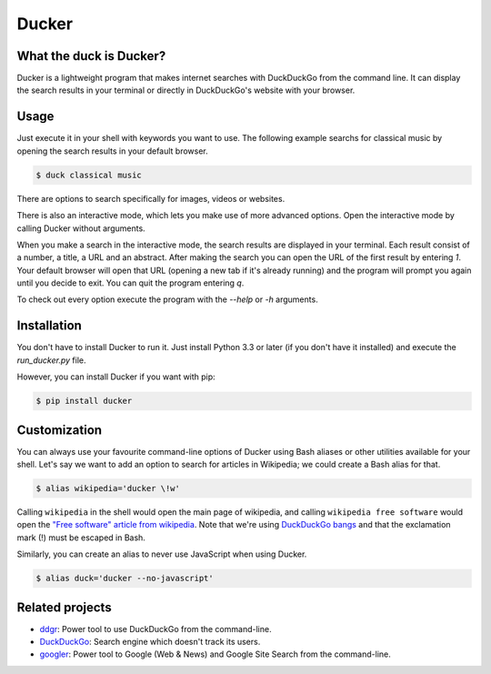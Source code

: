 Ducker
======

What the duck is Ducker?
------------------------

Ducker is a lightweight program that makes internet searches with DuckDuckGo
from the command line. It can display the search results in your terminal or
directly in DuckDuckGo's website with your browser.

Usage
-----

Just execute it in your shell with keywords you want to use. The following
example searchs for classical music by opening the search results in your
default browser.

.. code-block:: bash

    $ duck classical music

There are options to search specifically for images, videos or websites.

There is also an interactive mode, which lets you make use of more advanced
options. Open the interactive mode by calling Ducker without arguments.

When you make a search in the interactive mode, the search results
are displayed in your terminal. Each result consist of a number, a title,
a URL and an abstract. After making the search you can open the URL of the
first result by entering `1`. Your default browser will open that URL
(opening a new tab if it's already running) and the program will prompt you
again until you decide to exit. You can quit the program entering `q`.

To check out every option execute the program with the
`--help` or `-h` arguments.


Installation
------------

You don't have to install Ducker to run it. Just install Python 3.3 or later
(if you don't have it installed) and execute the `run_ducker.py` file.

However, you can install Ducker if you want with pip:

.. code-block:: bash

    $ pip install ducker

Customization
-------------

You can always use your favourite command-line options of Ducker using Bash
aliases or other utilities available for your shell. Let's say we want to
add an option to search for articles in Wikipedia; we could create a Bash
alias for that.

.. code-block:: bash

    $ alias wikipedia='ducker \!w'

Calling ``wikipedia`` in the shell would open the main page of wikipedia, and
calling ``wikipedia free software`` would open the `"Free software" article
from wikipedia`_. Note that we're using `DuckDuckGo bangs`_ and that the
exclamation mark (!) must be escaped in Bash.

Similarly, you can create an alias to never use JavaScript when using Ducker.

.. code-block:: bash

    $ alias duck='ducker --no-javascript'

Related projects
----------------

- `ddgr`_: Power tool to use DuckDuckGo from the command-line.
- `DuckDuckGo`_: Search engine which doesn't track its users.
- `googler`_: Power tool to Google (Web & News) and Google Site Search from the command-line.

.. _DuckDuckGo bangs: https://duckduckgo.com/bang
.. _"Free software" article from wikipedia: https://en.wikipedia.org/wiki/Free_software
.. _ddgr: https://github.com/jarun/ddgr/
.. _DuckDuckGo: https://duckduckgo.com/
.. _googler: https://github.com/jarun/googler/
